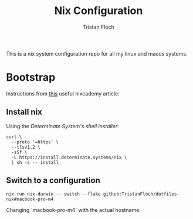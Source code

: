 #+title: Nix Configuration
#+author: Tristan Floch


This is a nix system configuration repo for all my linux and macos systems.

* Bootstrap

Instructions from [[https://nixcademy.com/posts/nix-on-macos/][this]] useful nixcademy article:

** Install nix

Using the /Determinate System's shell installer/:

   #+begin_src shell
curl \
  --proto '=https' \
  --tlsv1.2 \
  -sSf \
  -L https://install.determinate.systems/nix \
  | sh -s -- install
   #+end_src

** Switch to a configuration

#+begin_src shell
nix run nix-darwin -- switch --flake github:TristanFloch/dotfiles-nix#macbook-pro-m4
#+end_src

Changing `macbook-pro-m4` with the actual hostname.
